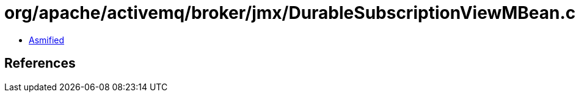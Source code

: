 = org/apache/activemq/broker/jmx/DurableSubscriptionViewMBean.class

 - link:DurableSubscriptionViewMBean-asmified.java[Asmified]

== References


